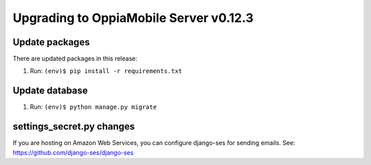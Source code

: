Upgrading to OppiaMobile Server v0.12.3
=========================================

Update packages
----------------------------

There are updated packages in this release:

#. Run: ``(env)$ pip install -r requirements.txt``

Update database 
-----------------

#. Run: ``(env)$ python manage.py migrate``


settings_secret.py changes
-----------------------------

If you are hosting on Amazon Web Services, you can configure django-ses for
sending emails. See: https://github.com/django-ses/django-ses
